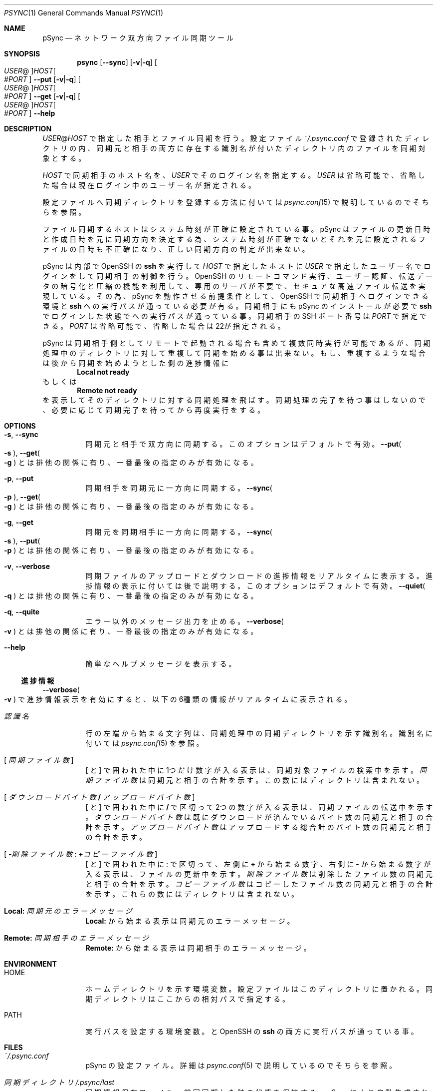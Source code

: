 ./" psync.1 - Last modified: 21-Jan-2023 (kobayasy)
./"
./" Copyright (c) 2018-2023 by Yuichi Kobayashi <kobayasy@kobayasy.com>
./"
./" Permission is hereby granted, free of charge, to any person
./" obtaining a copy of this software and associated documentation files
./" (the "Software"), to deal in the Software without restriction,
./" including without limitation the rights to use, copy, modify, merge,
./" publish, distribute, sublicense, and/or sell copies of the Software,
./" and to permit persons to whom the Software is furnished to do so,
./" subject to the following conditions:
./"
./" The above copyright notice and this permission notice shall be
./" included in all copies or substantial portions of the Software.
./"
./" THE SOFTWARE IS PROVIDED "AS IS", WITHOUT WARRANTY OF ANY KIND,
./" EXPRESS OR IMPLIED, INCLUDING BUT NOT LIMITED TO THE WARRANTIES OF
./" MERCHANTABILITY, FITNESS FOR A PARTICULAR PURPOSE AND
./" NONINFRINGEMENT. IN NO EVENT SHALL THE AUTHORS OR COPYRIGHT HOLDERS
./" BE LIABLE FOR ANY CLAIM, DAMAGES OR OTHER LIABILITY, WHETHER IN AN
./" ACTION OF CONTRACT, TORT OR OTHERWISE, ARISING FROM, OUT OF OR IN
./" CONNECTION WITH THE SOFTWARE OR THE USE OR OTHER DEALINGS IN THE
./" SOFTWARE.
./"
.Dd January 21, 2023
.Dt PSYNC 1
.Os POSIX
.Sh NAME
pSync
.Nd ネットワーク双方向ファイル同期ツール
.Sh SYNOPSIS
.Nm psync
.Op Fl Fl sync
.Op Fl v Ns | Ns Fl q
.Oo Ar USER Ns @ Oc Ns Ar HOST Ns Oo # Ns Ar PORT Oc
.Nm
.Fl Fl put
.Op Fl v Ns | Ns Fl q
.Oo Ar USER Ns @ Oc Ns Ar HOST Ns Oo # Ns Ar PORT Oc
.Nm
.Fl Fl get
.Op Fl v Ns | Ns Fl q
.Oo Ar USER Ns @ Oc Ns Ar HOST Ns Oo # Ns Ar PORT Oc
.Nm
.Fl Fl help
.Sh DESCRIPTION
.Ar USER Ns @ Ns Ar HOST
で指定した相手とファイル同期を行う。
設定ファイル
.Pa ~/.psync.conf
で登録されたディレクトリの内、同期元と相手の両方に存在する識別名が付いたディレクトリ内のファイルを同期対象とする。
.Pp
.Ar HOST
で同期相手のホスト名を、
.Ar USER
でそのログイン名を指定する。
.Ar USER
は省略可能で、省略した場合は現在ログイン中のユーザー名が指定される。
.Pp
設定ファイルへ同期ディレクトリを登録する方法に付いては
.Xr psync.conf 5
で説明しているのでそちらを参照。
.Pp
ファイル同期するホストはシステム時刻が正確に設定されている事。
pSync はファイルの更新日時と作成日時を元に同期方向を決定する為、システム時刻が正確でないとそれを元に設定されるファイルの日時も不正確になり、正しい同期方向の判定が出来ない。
.Pp
pSync は内部で OpenSSH の
.Nm ssh
を実行して
.Ar HOST
で指定したホストに
.Ar USER
で指定したユーザー名でログインをして同期相手の制御を行う。
OpenSSH のリモートコマンド実行、ユーザー認証、転送データの暗号化と圧縮の機能を利用して、専用のサーバが不要で、セキュアな高速ファイル転送を実現している。
その為、pSync を動作させる前提条件として、OpenSSH で同期相手へログインできる環境と
.Nm ssh
への実行パスが通っている必要が有る。
同期相手にも pSync のインストールが必要で
.Nm ssh
でログインした状態で
.Nm
への実行パスが通っている事。
同期相手の SSH ポート番号は
.Ar PORT
で指定できる。
.Ar PORT
は省略可能で、省略した場合は22が指定される。
.Pp
pSync は同期相手側としてリモートで起動される場合も含めて複数同時実行が可能であるが、同期処理中のディレクトリに対して重複して同期を始める事は出来ない。
もし、重複するような場合は後から同期を始めようとした側の
進捗情報
に
.Dl Local not ready
もしくは
.Dl Remote not ready
を表示してそのディレクトリに対する同期処理を飛ばす。
同期処理の完了を待つ事はしないので、必要に応じて同期完了を待ってから再度実行をする。
.Sh OPTIONS
.Bl -tag -width Ds
.It Fl s Ns , Fl Fl sync
同期元と相手で双方向に同期する。
このオプションはデフォルトで有効。
.Fl Fl put Ns Po Fl s Pc , Fl Fl get Ns Po Fl g Pc
とは排他の関係に有り、一番最後の指定のみが有効になる。
.It Fl p Ns , Fl Fl put
同期相手を同期元に一方向に同期する。
.Fl Fl sync Ns Po Fl p Pc , Fl Fl get Ns Po Fl g Pc
とは排他の関係に有り、一番最後の指定のみが有効になる。
.It Fl g Ns , Fl Fl get
同期元を同期相手に一方向に同期する。
.Fl Fl sync Ns Po Fl s Pc , Fl Fl put Ns Po Fl p Pc
とは排他の関係に有り、一番最後の指定のみが有効になる。
.It Fl v Ns , Fl Fl verbose
同期ファイルのアップロードとダウンロードの
進捗情報
をリアルタイムに表示する。
進捗情報
の表示に付いては後で説明する。
このオプションはデフォルトで有効。
.Fl Fl quiet Ns Po Fl q Pc
とは排他の関係に有り、一番最後の指定のみが有効になる。
.It Fl q Ns , Fl Fl quite
エラー以外のメッセージ出力を止める。
.Fl Fl verbose Ns Po Fl v Pc
とは排他の関係に有り、一番最後の指定のみが有効になる。
.It Fl Fl help
簡単なヘルプメッセージを表示する。
.El
.Ss 進捗情報
.Fl Fl verbose Ns Po Fl v Pc
で進捗情報表示を有効にすると、以下の6種類の情報がリアルタイムに表示される。
.Bl -tag -width Ds
.It Ar 認識名
行の左端から始まる文字列は、同期処理中の同期ディレクトリを示す識別名。
識別名に付いては
.Xr psync.conf 5
を参照。
.It Bq \& Va 同期ファイル数 \&
.Bq \& と \&
で囲われた中に1つだけ数字が入る表示は、同期対象ファイルの検索中を示す。
.Va 同期ファイル数
は同期元と相手の合計を示す。
この数にはディレクトリは含まれない。
.It Bq \& Va ダウンロードバイト数 Li / Va アップロードバイト数 \&
.Bq \& と \&
で囲われた中に
.Li /
で区切って2つの数字が入る表示は、同期ファイルの転送中を示す。
.Va ダウンロードバイト数
は既にダウンロードが済んでいるバイト数の同期元と相手の合計を示す。
.Va アップロードバイト数
はアップロードする総合計のバイト数の同期元と相手の合計を示す。
.It Bq \& Li - Ns Va 削除ファイル数 Li : + Ns Va コピーファイル数 \&
.Bq \& と \&
で囲われた中に
.Li :
で区切って、左側に
.Li +
から始まる数字、右側に
.Li -
から始まる数字が入る表示は、ファイルの更新中を示す。
.Va 削除ファイル数
は削除したファイル数の同期元と相手の合計を示す。
.Va コピーファイル数
はコピーしたファイル数の同期元と相手の合計を示す。
これらの数にはディレクトリは含まれない。
.It Li Local: Va 同期元のエラーメッセージ
.Li Local:
から始まる表示は同期元のエラーメッセージ。
.It Li Remote: Va 同期相手のエラーメッセージ
.Li Remote:
から始まる表示は同期相手のエラーメッセージ。
.El
.Sh ENVIRONMENT
.Bl -tag -width Ds
.It Ev HOME
ホームディレクトリを示す環境変数。
設定ファイルはこのディレクトリに置かれる。
同期ディレクトリはここからの相対パスで指定する。
.It Ev PATH
実行パスを設定する環境変数。
.Nm
と OpenSSH の
.Nm ssh
の両方に実行パスが通っている事。
.El
.Sh FILES
.Bl -tag -width Ds
.It Pa ~/.psync.conf
pSync の設定ファイル。
詳細は
.Xr psync.conf 5
で説明しているのでそちらを参照。
.It Va 同期ディレクトリ Ns Pa /.psync/last
同期情報保存ファイル。
前回同期した時の状態を保持する。
pSync により自動生成される。
削除してはいけない。
.It Va 同期ディレクトリ Ns Pa /.psync/ Ns Va ファイル同期日時 Ns Pa /
バックアップ保持ディレクトリ。
同期ログと同期により削除された、または更新されたファイルはここに一時的に保持され、設定ファイルで指定した期間が経過すると自動で削除される。
設定ファイルに付いては、
.Xr psync.conf 5
で説明しているのでそちらを参照。
.It Va 同期ディレクトリ Ns Pa /.psync/ Ns Va ファイル同期日時 Ns Pa /log
同期ログのテキストファイル。
先頭の行は同期により削除と追加、更新、アップロードされた、それぞれのファイル数を示し、それ以降の
.Li D
で始まる行は同期により削除されたファイル名、
.Li A
は追加されたファイル名、
.Li M
は更新されたファイル名、
.Li U
は同期相手へアップロードしたファイル名を示している。
ファイル名最後の
.Li /
はファイルの種類がディレクトリ、
.Li @
はシンボリックリンク、
.Li %
は削除されたファイルである事を示しており、通常ファイルには何も付かない。
追加ファイルと更新ファイルは同期後の種類、削除ファイルは同期前の種類を示す。
さらに、削除か更新された通常ファイルの場合は
.Li ->
に続けてバックアップファイル名も示される。
.It Va 同期ディレクトリ Ns Pa /.psync/lock/
同期ディレクトリの排他制御用ロックファイル。
アップロードとダウンロードの一時ファイル置き場も兼ねている。
.Nm
の実行中に自動生成され実行終了までに自動削除される。
.Nm
の実行が何らかの原因で強制中断した場合、自動削除が動作せずにこのファイルが残ったままになる事が起こり得る。
その場合は手動で削除してロックを解除する必要がある。
.El
.Sh EXIT STATUS
なにも問題なくファイル同期に成功した場合は
.Er 0
を返す。
何らかの原因で処理が中断され、ファイル同期に失敗した場合は
.Er 0
以外を返す。
.Pp
.Bl -tag -width Ds
.It Er 0 Ns , \&No error
ファイル同期成功(エラーなし)。
.It Er 1 Ns , Unknown
不明なエラー。
.It Er 2 Ns , File type
非対応な種類のファイルが同期ディレクトリ内に存在する。
pSync が対応しているファイルは通常ファイルとディレクトリ、シンボリックリンクの3種類のみ。
下記コマンドで非対応なファイルの検出が出来る。
.Dl find Ar 同期ディレクトリ Li ! -type f \&! -type d \&! -type l
他の同期ディレクトリを同期ディレクトリ内に含める事も出来ない。
ハードリンクはそれぞれ個別の通常ファイルとして扱われる。
.It Er 3 Ns , File permission
.Ar USER
の権限でアクセスできないファイルが同期ディレクトリ内に存在する。
このエラー原因のファイルは下記コマンドで検出出来る。
.Dl find Ar 同期ディレクトリ Li -type f \&! -readable -o -type d \&! \e( -readable -writable -executable \e)
.It Er 4 Ns , Make file
同期ファイルの生成に失敗した。
ディスク容量が足りなくなった場合もこのエラーになる。
.It Er 5 Ns , Open file
同期ファイルのオープンに失敗した。
.It Er 6 Ns , Write file
同期ファイルの書き込みに失敗した。
ディスク容量が足りなくなった場合もこのエラーになる。
.It Er 7 Ns , Read file
同期ファイルの読み出しに失敗した。
.It Er 8 Ns , Link file
同期ファイルのシンボリックリンク生成に失敗した。
ディスク容量が足りなくなった場合もこのエラーになる。
.It Er 9 Ns , Remove file
同期ファイルの削除に失敗した。
.It Er 10 Ns , Move file
同期ファイルの移動に失敗した。
.It Er 11 Ns , Write file-stat
同期ファイルの情報読み出しに失敗した。
.It Er 12 Ns , Read file-stat
同期ファイルの情報書き込みに失敗した。
.It Er 13 Ns , Upload file-stat
ファイル情報のアップロードに失敗した。
途中で同期先との接続が切れた場合もこのエラーになる。
.It Er 14 Ns , Download file-stat
ファイル情報のダウンロードに失敗した。
途中で同期先との接続が切れた場合もこのエラーになる。
.It Er 15 Ns , Upload file
ファイルのアップロードに失敗した。
途中で同期先との接続が切れた場合もこのエラーになる。
.It Er 16 Ns , Download file
ファイルのダウンロードに失敗した。
途中で同期先との接続が切れた場合もこのエラーになる。
.It Er 17 Ns , Make data-file
同期情報保存ファイルの生成に失敗した。
ディスク容量が足りなくなった場合もこのエラーになる。
.It Er 18 Ns , Open data-file
同期情報保存ファイルのオープンに失敗した。
.It Er 19 Ns , Write data-file
同期情報保存ファイルの書き込みに失敗した。
ディスク容量が足りなくなった場合もこのエラーになる。
.It Er 20 Ns , Read data-file
同期情報保存ファイルの読み出しに失敗した。
.It Er 21 Ns , Remove data-file
同期情報保存ファイルの削除に失敗した。
.It Er 22 Ns , Memory
作業バッファの確保に失敗した。
メモリ不足の場合はこのエラーになる。
.It Er 23 Ns , System
その他の問題により同期処理を中断した。
.It Er 24 Ns , Interrupted
シグナルの SIGHUP か SIGINT、SIGTERM、SIGPIPE のいずれかを受けて処理を中断した。
.It Er 25 Ns , Protocol
同期相手との接続に失敗したかプロトコルが合わない。
.Ar USER Ns @ Ns Ar HOST
で指定した同期相手のホスト名かログイン名に間違いがあった場合もこのエラーになる。
同期相手に pSync が正しくインストールされていない事も考えられる。
.It Er 26 Ns , Environment
環境変数に問題が有る。
.Ev HOME
が正しく設定されてい無い場合はこのエラーになる。
.It Er 27 Ns , Configuration
設定ファイルに問題が有る。
.Pa ~/.psync.conf
が存在しないか存在してもその内容に問題がある場合にこのエラーになる。
設定ファイルに付いては、
.Xr psync.conf 5
で説明しているのでそちらを参照。
.It Er 28 Ns , Argument
引数に問題が有る。
間違った引数を与えた場合はこのエラーになる。
.It Er 255
その他のエラー。
.El
.Sh SEE ALSO
.Xr psync.conf 5 ,
.Xr ssh 1
.Sh AUTHORS
Ruby 実装のファイル同期ツール MSync
.Pq Lk http://kobayasy.com/msync/
が pSync の前身で、pSync はこれをC言語へ移植した物。
pSync、MSync 共に
.An Yuichi\ Kobayashi
が設計と実装を行った。
.Pp
バグレポートは Subject: に文字列
.Li pSync
を含めて
.Mt kobayasy@kobayasy.com
まで。
